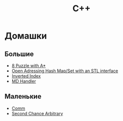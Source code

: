 #+TITLE: С++
* Домашки
** Большие
- [[file:8-puzzle-iliayar/][8 Puzzle with A*]]
- [[file:open-addressing-hash-iliayar/][Open Adressing Hash Map/Set with an STL interface]]
- [[file:inverted-index-iliayar/][Inverted Index]]
- [[file:md-handler-iliayar/][MD Handler]]
** Маленькие
- [[file:comm-iliayar/][Comm]]
- [[file:second-chance-arbitrary-iliayar/][Second Chance Arbitrary]]
